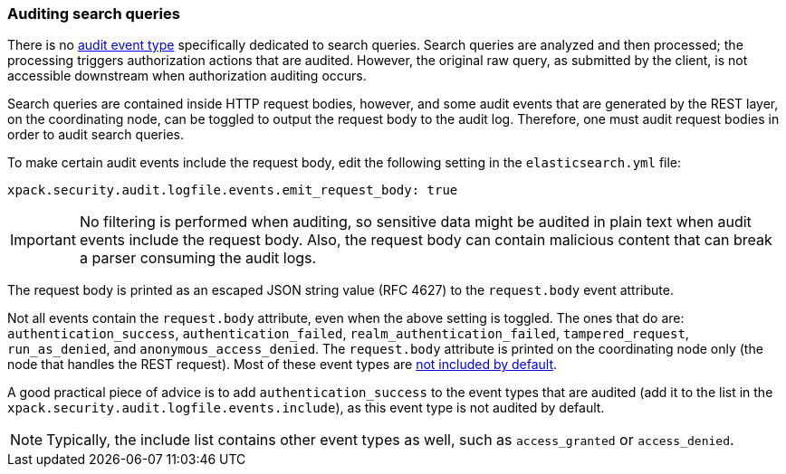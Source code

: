 [[auditing-search-queries]]
=== Auditing search queries

There is no <<audit-event-types, audit event type>> specifically
dedicated to search queries. Search queries are analyzed and then processed; the
processing triggers authorization actions that are audited.
However, the original raw query, as submitted by the client, is not accessible
downstream when authorization auditing occurs.

Search queries are contained inside HTTP request bodies, however, and some
audit events that are generated by the REST layer, on the coordinating node,
can be toggled to output the request body to the audit log. Therefore, one
must audit request bodies in order to audit search queries.

To make certain audit events include the request body, edit the following
setting in the `elasticsearch.yml` file:

[source,yaml]
----------------------------
xpack.security.audit.logfile.events.emit_request_body: true
----------------------------

IMPORTANT: No filtering is performed when auditing, so sensitive data might be
audited in plain text when audit events include the request body. Also, the
request body can contain malicious content that can break a parser consuming
the audit logs.

The request body is printed as an escaped JSON string value (RFC 4627) to the `request.body`
event attribute.

Not all events contain the `request.body` attribute, even when the above setting
is toggled. The ones that do are: `authentication_success`,
`authentication_failed`, `realm_authentication_failed`, `tampered_request`, `run_as_denied`,
and `anonymous_access_denied`. The `request.body` attribute is printed on the coordinating node only
(the node that handles the REST request). Most of these event types are
<<xpack-sa-lf-events-include, not included by default>>.

A good practical piece of advice is to add `authentication_success` to the event
types that are audited (add it to the list in the `xpack.security.audit.logfile.events.include`),
as this event type is not audited by default.

NOTE: Typically, the include list contains other event types as well, such as
`access_granted` or `access_denied`.
